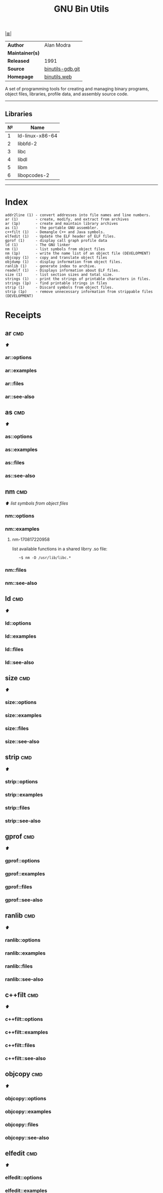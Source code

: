 # File          : cix-gnu-binutils.org
# Created       : <2015-11-02 Mon 22:18:23 GMT>
# Modified      : <2018-6-28 Thu 23:23:45 BST> Sharlatan
# Author        : sharlatan
# Maintainer(s) :
# Sinopsis      : A GNU collection of binary utilities

#+OPTIONS: num:nil

[[file:../cix-main.org][|≣|]]
#+TITLE: GNU Bin Utils
|-----------------+------------------|
| *Author*        | Alan Modra       |
| *Maintainer(s)* |                  |
| *Released*      | 1991             |
| *Source*        | [[https://sourceware.org/git/gitweb.cgi?p=binutils-gdb.git][binutils-gdb.git]] |
| *Homepage*      | [[https://www.gnu.org/software/binutils/][binutils.web]]     |
|-----------------+------------------|

A set of programming tools for creating and managing binary programs, object
files, libraries, profile data, and assembly source code.
-----

** Libraries
| № | Name            |
|---+-----------------|
| 1 | ld-linux-x86-64 |
| 2 | libbfd-2        |
| 3 | libc            |
| 4 | libdl           |
| 5 | libm            |
| 6 | libopcodes-2    |
|---+-----------------|
-----

* Index

#+BEGIN_EXAMPLE
    addr2line (1) - convert addresses into file names and line numbers.
    ar (1)        - create, modify, and extract from archives
    ar (1p)       - create and maintain library archives
    as (1)        - the portable GNU assembler.
    c++filt (1)   - Demangle C++ and Java symbols.
    elfedit (1)   - Update the ELF header of ELF files.
    gprof (1)     - display call graph profile data
    ld (1)        - The GNU linker
    nm (1)        - list symbols from object files
    nm (1p)       - write the name list of an object file (DEVELOPMENT)
    objcopy (1)   - copy and translate object files
    objdump (1)   - display information from object files.
    ranlib (1)    - generate index to archive.
    readelf (1)   - Displays information about ELF files.
    size (1)      - list section sizes and total size.
    strings (1)   - print the strings of printable characters in files.
    strings (1p)  - find printable strings in files
    strip (1)     - Discard symbols from object files.
    strip (1p)    - remove unnecessary information from strippable files (DEVELOPMENT)
#+END_EXAMPLE

* Receipts
** ar                                                                           :cmd:
[[Index][⬆]]
*** ar::options
*** ar::examples
*** ar::files
*** ar::see-also
** as                                                                           :cmd:
[[Index][⬆]]
*** as::options
*** as::examples
*** as::files
*** as::see-also
** nm                                                                           :cmd:
[[Index][⬆]] /list symbols from object files/

*** nm::options
*** nm::examples
**** nm-170817220958
list available functions in a shared librry .so file:
:    ~$ nm -D /usr/lib/libc.*
*** nm::files
*** nm::see-also
** ld                                                                           :cmd:
[[Index][⬆]]
*** ld::options
*** ld::examples
*** ld::files
*** ld::see-also
** size                                                                         :cmd:
[[Index][⬆]]
*** size::options
*** size::examples
*** size::files
*** size::see-also
** strip                                                                        :cmd:
[[Index][⬆]]
*** strip::options
*** strip::examples
*** strip::files
*** strip::see-also
** gprof                                                                        :cmd:
[[Index][⬆]]
*** gprof::options
*** gprof::examples
*** gprof::files
*** gprof::see-also
** ranlib                                                                       :cmd:
[[Index][⬆]]
*** ranlib::options
*** ranlib::examples
*** ranlib::files
*** ranlib::see-also
** c++filt                                                                      :cmd:
[[Index][⬆]]
*** c++filt::options
*** c++filt::examples
*** c++filt::files
*** c++filt::see-also
** objcopy                                                                      :cmd:
[[Index][⬆]]
*** objcopy::options
*** objcopy::examples
*** objcopy::files
*** objcopy::see-also
** elfedit                                                                      :cmd:
[[Index][⬆]]
*** elfedit::options
*** elfedit::examples
*** elfedit::files
*** elfedit::see-also
** objdump                                                                      :cmd:
[[Index][⬆]] /display information from object files/
*** objdump::options
| OPT  | TYPE | ++V | --V | DESC |
|------+------+-----+-----+------|
| =-d= |      |     |     |      |
| =-p= |      |     |     |      |

*** objdump::examples
**** objdump-161214215154
list required libraries for a package:
#+BEGIN_SRC sh
  #!/usr/bin/env bash

  PKG="binutils"

  # For dpkg based
  if command -v dpkg-query >/dev/null 2>&1; then
      for cmd in $(dpkg-query -L "$PKG" | grep "bin/"); do
          objdump -p "$cmd" | grep "NEEDED"
      done \
          | awk '{print $2}' | sort -u | sed 's/\..*$//g'

  elif command -v rpm >/dev/null 2>&1; then
      for cmd in $(rpm -ql "$PKG" | grep "bin/"); do
          objdump -p "$cmd" | grep "NEEDED"
      done \
          | awk '{print $2}' | sort -u | sed 's/\..*$//g'
  fi
#+END_SRC

#+RESULTS:
| ld-linux-x86-64 |
| libbfd-2        |
| libc            |
| libdl           |
| libm            |
| libopcodes-2    |

[[file:./cix-gnu-bash-builtin.org::*if][if]] [[file:./cix-gnu-bash-builtin.org::*for][for]] [[file:./cix-gnu-bash-builtin.org::*command][command]] [[file:./cix-gawk.org::*awk][awk (1)]] [[file:./cix-gnu-core-utilities.org::*sort][sort (1)]] [[file:./cix-sed.org::*sed][sed (1)]] [[file:./cix-gnu-grep.org::*grep][grep (1)]]
**** objdump-170819012037
display the assembler code for object file:
:    ~$ objdump -d /usr/lib/libc.so.6
*** objdump::files
*** objdump::see-also
[[file:./cix-gnu-binutils.org::*nm][nm]] [[file:./cix-gnu-binutils.org::*readelf][readelf]]
** readelf                                                                      :cmd:
[[Index][⬆]]
*** readelf::options
*** readelf::examples
*** readelf::files
*** readelf::see-also
** strings                                                                      :cmd:
[[Index][⬆]]
*** strings::options
| OPT                               | TYPE | =++V= | =--V= | DESC                                                                                       |
|-----------------------------------+------+-------+-------+--------------------------------------------------------------------------------------------|
| =-<number>=                       |      |       |       | least [number] characters (default 4).                                                     |
| =-T, --target=<BFDNAME>=          |      |       |       | Specify the binary file format                                                             |
| =-a - --all=                      |      |       |       | Scan the entire file, not just the data section [default]                                  |
| =-d, --data=                      |      |       |       | Only scan the data sections in the file                                                    |
| =-e, --encoding={s,S,b,l,B,L}=    |      |       |       | Select character size and endianness: s = 7-bit, S = 8-bit, {b,l} = 16-bit, {B,L} = 32-bit |
| =-f, --print-file-name=           |      |       |       | Print the name of the file before each string                                              |
| =-h, --help=                      |      |       |       | Display this information                                                                   |
| =-n, --bytes=<number>=            |      |       |       | Locate & print any NUL-terminated sequence of at                                           |
| =-o=                              |      |       |       | An alias for --radix=o                                                                     |
| =-s, --output-separator=<string>= |      |       |       | String used to separate strings in output.                                                 |
| =-t, --radix={o,d,x}=             |      |       |       | Print the location of the string in base 8, 10 or 16                                       |
| =-v, -V, --version=               |      |       |       | Print the program's version number                                                         |
| =-w, --include-all-whitespace=    |      |       |       | Include all whitespace as valid string characters                                          |
| =@<file>=                         |      |       |       | Read options from <file>                                                                   |
|-----------------------------------+------+-------+-------+--------------------------------------------------------------------------------------------|
*** strings::examples
**** strings-170927000040
prints the offset in decimal into the file of each string it finds.
:    ~$ strings -t d input_f
*** strings::files
*** strings::see-also
** addr2line                                                                    :cmd:
[[Index][⬆]]
*** addr2line::options
*** addr2line::examples
*** addr2line::files
*** addr2line::see-also
# End of cix-gnu-binutils.org
